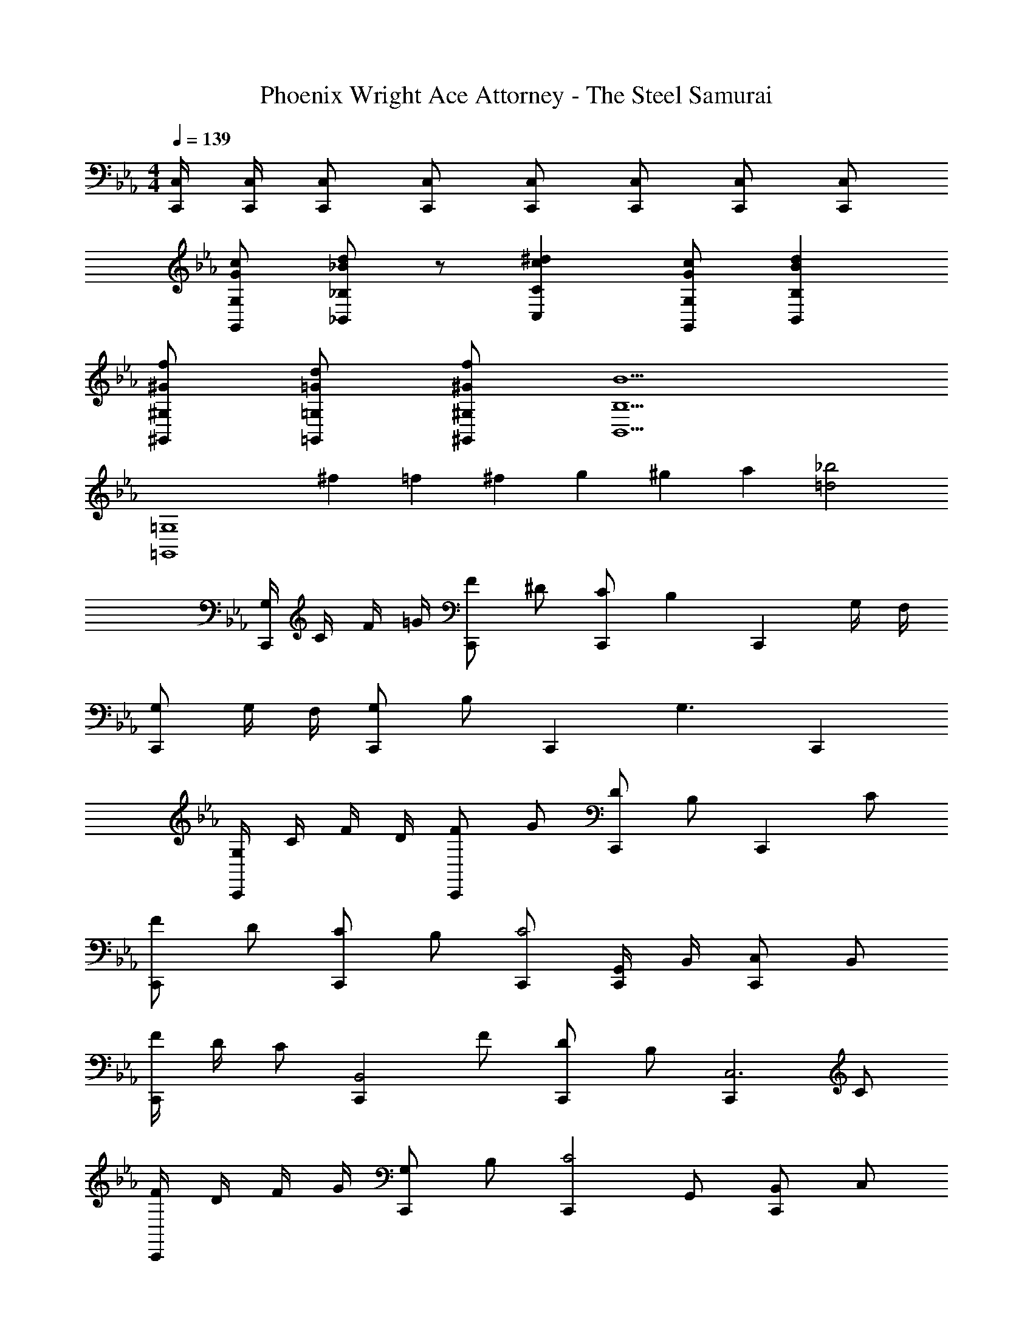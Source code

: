 X: 1
T: Phoenix Wright Ace Attorney - The Steel Samurai
Z: ABC Generated by Starbound Composer
L: 1/4
M: 4/4
Q: 1/4=139
K: Eb
[C,/4C,,/4] [C,/4C,,/4] [C,/2C,,/2] [C,/2C,,/2] [C,/2C,,/2] [C,/2C,,/2] [C,/2C,,/2] [C,/2C,,/2] 
[c/2G/2G,/2G,,/2] [d/2_B/2_B,/2_B,,/2] z/2 [^dcCC,] [c/2G/2G,/2G,,/2] [dBB,B,,] 
[f/2^G/2^G,/2^G,,/2] [d/2=G/2=G,/2=G,,/2] [f/2^G/2^G,/2^G,,/2] [B,5/2B,,5/2B9/2] 
[z3/2=G,4=G,,4] ^f/12 =f/12 ^f/12 g/12 ^g/12 a/12 [_b2=d2] 
[G,/4C,,] C/4 F/4 =G/4 [F/2C,,] ^D/2 [C/2C,,] [z/2B,] [z/2C,,] G,/4 F,/4 
[G,/2C,,] G,/4 F,/4 [G,/2C,,] B,/2 [z/2C,,] [z/2G,3/2] C,, 
[G,/4C,,] C/4 F/4 D/4 [F/2C,,] G/2 [D/2C,,] B,/2 [z/2C,,] C/2 
[F/2C,,] D/2 [C/2C,,] B,/2 [C,,/2C2] [G,,/4C,,/2] B,,/4 [C,/2C,,] B,,/2 
[F/4C,,] D/4 C/2 [z/2C,,B,,2] F/2 [D/2C,,] B,/2 [z/2C,,C,3] C/2 
[F/4C,,] D/4 F/4 G/4 [G,/2C,,] B,/2 [z/2C,,C2] G,,/2 [B,,/2C,,] C,/2 
[G,/2C,,] B,/4 B,/4 [C/2C,,] B,/2 [D/2C/2C,,] [C/2G,/2] [z/2C,,] [C/2G,/2] 
[D/2C/2C,,] [=D/2C/2] [B,/2G,/2C,,] z/2 [C,,C2G,2] C,,/2 C,,/2 
[C,C,,c2G2] [C,C,,] [C,3/4C,,3/4=g2G2] [C,3/4C,,3/4] [C,/2C,,/2] 
[=fBB,,_B,,,] [^d/2c/2B,,B,,,] [=d/4B/4] z/4 [z/2B,,3/4B,,,3/4] [z/4B3/2F3/2] [B,,3/4B,,,3/4] [B,,/2B,,,/2] 
[cGC^G,,^G,,,] [^dc^DG,,G,,,] [=dF=DB,,B,,,] [BDB,B,,B,,,] 
[F/4^D,^D,,^D4] G/4 B/2 [F/4D,D,,] G/4 B/2 [F/4=D,3/4=D,,3/4] G/4 B/4 [F/2B,,3/4B,,,3/4] G/4 [B/2=G,,/2=G,,,/2] 
[C,C,,c2G2] [C,C,,] [C,3/4C,,3/4g2G2] [C,3/4C,,3/4] [C,/2C,,/2] 
[B,,B,,,f2B2] [B,,B,,,] [^g3/4B3/4B,,3/4B,,,3/4] [=g3/4B3/4B,,3/4B,,,3/4] [f/2B/2B,,/2B,,,/2] 
[g^dB^G,,^G,,,] [fd^GG,,G,,,] [dBDB,,B,,,] [=dBFB,,B,,,] 
[C,C,,c4=G4C4] [C,C,,] [C,3/4C,,3/4] [C,3/4C,,3/4] [C,/2C,,/2] 
[B,B,,d2B2] [B,B,,] [B,B,,f2B2] [B,B,,] 
[^D,^D,,^d2D2] [D,D,,] [D,D,,g2d2] [D,D,,] 
[^gfF,F,,] [=gdF,F,,] [^gfF,F,,] [bfF,F,,] 
[G,=G,,=g4c4] [G,G,,] [G,G,,] [G,G,,] 
[CC,] [c'gc] [CC,] [c'gc] 
[bd^G,^G,,] [^g/2d/2G,G,,] [=g/2d/2] [z/2G,G,,] [z/2f3/2^G3/2] [G,G,,] 
[F,,/2dcFF,] F,,/2 [F,,/2f=dFF,] F,,/2 [F,,/2g^d=GF,] F,,/2 [F,,/2^gf^GF,] F,,/2 
[=G,,/2=G,c2=g4d4] =D,/2 [G,,/2G,] D,/2 [G,,/2G,=d2] D,/2 [G,,/2G,] D,/2 
[C,C,,c2=G2] [C,C,,] [C,3/4C,,3/4^d3/2c3/2] [C,3/4C,,3/4] [c/2G/2C,/2C,,/2] 
[=d/2B/2B,,B,,,] [^d/2c/2] [z/2B,,B,,,] [z/2f5/2B5/2] [B,,3/4B,,,3/4] [B,,3/4B,,,3/4] [B,,/2B,,,/2] 
[dcG^G,,G,,,] [f/2=d/2G,,G,,,] [^d/2c/2] [=d/2B/2B,,B,,,] [B/2G/2] [z/2B,,B,,,] [G/2F/2] 
[C,C,,c4G4C4] [C,C,,] [C,3/4C,,3/4] [C,3/4C,,3/4] [C,/2C,,/2] 
[c/2G/2G,/2=G,,/2] [d/2B/2B,/2B,,/2] z/2 [^dcCC,] [c/2G/2G,/2G,,/2] [dBB,B,,] 
[f/2^G/2^G,/2^G,,/2] [d/2=G/2=G,/2=G,,/2] [f/2^G/2^G,/2^G,,/2] [B,5/2B,,5/2B9/2] 
[z3/2=G,4=G,,4] ^f/12 =f/12 ^f/12 g/12 ^g/12 a/12 [b2=d2] 
[G,/4C,,] C/4 F/4 =G/4 [F/2C,,] D/2 [C/2C,,] [z/2B,] [z/2C,,] G,/4 F,/4 
[G,/2C,,] G,/4 F,/4 [G,/2C,,] B,/2 [z/2C,,] [z/2G,3/2] C,, 
[G,/4C,,] C/4 F/4 D/4 [F/2C,,] G/2 [D/2C,,] B,/2 [z/2C,,] C/2 
[F/2C,,] D/2 [C/2C,,] B,/2 [C,,/2C2] [G,,/4C,,/2] B,,/4 [C,/2C,,] B,,/2 
[F/4C,,] D/4 C/2 [z/2C,,B,,2] F/2 [D/2C,,] B,/2 [z/2C,,C,3] C/2 
[F/4C,,] D/4 F/4 G/4 [G,/2C,,] B,/2 [z/2C,,C2] G,,/2 [B,,/2C,,] C,/2 
[G,/2C,,] B,/4 B,/4 [C/2C,,] B,/2 [D/2C/2C,,] [C/2G,/2] [z/2C,,] [C/2G,/2] 
[D/2C/2C,,] [=D/2C/2] [B,/2G,/2C,,] z/2 [C,,C2G,2] C,,/2 C,,/2 
[C,C,,c2G2] [C,C,,] [C,3/4C,,3/4=g2G2] [C,3/4C,,3/4] [C,/2C,,/2] 
[=fBB,,B,,,] [^d/2c/2B,,B,,,] [=d/4B/4] z/4 [z/2B,,3/4B,,,3/4] [z/4B3/2F3/2] [B,,3/4B,,,3/4] [B,,/2B,,,/2] 
[cGC^G,,G,,,] [^dc^DG,,G,,,] [=dF=DB,,B,,,] [BDB,B,,B,,,] 
[F/4^D,D,,^D4] G/4 B/2 [F/4D,D,,] G/4 B/2 [F/4=D,3/4=D,,3/4] G/4 B/4 [F/2B,,3/4B,,,3/4] G/4 [B/2=G,,/2=G,,,/2] 
[C,C,,c2G2] [C,C,,] [C,3/4C,,3/4g2G2] [C,3/4C,,3/4] [C,/2C,,/2] 
[B,,B,,,f2B2] [B,,B,,,] [^g3/4B3/4B,,3/4B,,,3/4] [=g3/4B3/4B,,3/4B,,,3/4] [f/2B/2B,,/2B,,,/2] 
[g^dB^G,,^G,,,] [fd^GG,,G,,,] [dBDB,,B,,,] [=dBFB,,B,,,] 
[C,C,,c4=G4C4] [C,C,,] [C,3/4C,,3/4] [C,3/4C,,3/4] [C,/2C,,/2] 
[B,B,,d2B2] [B,B,,] [B,B,,f2B2] [B,B,,] 
[^D,^D,,^d2D2] [D,D,,] [D,D,,g2d2] [D,D,,] 
[^gfF,F,,] [=gdF,F,,] [^gfF,F,,] [bfF,F,,] 
[G,=G,,=g4c4] [G,G,,] [G,G,,] [G,G,,] 
[CC,] [c'gc] [CC,] [c'gc] 
[bd^G,^G,,] [^g/2d/2G,G,,] [=g/2d/2] [z/2G,G,,] [z/2f3/2^G3/2] [G,G,,] 
[F,,/2dcFF,] F,,/2 [F,,/2f=dFF,] F,,/2 [F,,/2g^d=GF,] F,,/2 [F,,/2^gf^GF,] F,,/2 
[=G,,/2=G,c2=g4d4] =D,/2 [G,,/2G,] D,/2 [G,,/2G,=d2] D,/2 [G,,/2G,] D,/2 
[C,C,,c2=G2] [C,C,,] [C,3/4C,,3/4^d3/2c3/2] [C,3/4C,,3/4] [c/2G/2C,/2C,,/2] 
[=d/2B/2B,,B,,,] [^d/2c/2] [z/2B,,B,,,] [z/2f5/2B5/2] [B,,3/4B,,,3/4] [B,,3/4B,,,3/4] [B,,/2B,,,/2] 
[dcG^G,,G,,,] [f/2=d/2G,,G,,,] [^d/2c/2] [=d/2B/2B,,B,,,] [B/2G/2] [z/2B,,B,,,] [G/2F/2] 
[C,C,,c4G4C4] [C,C,,] [C,3/4C,,3/4] [C,3/4C,,3/4] [C,/2C,,/2] 
